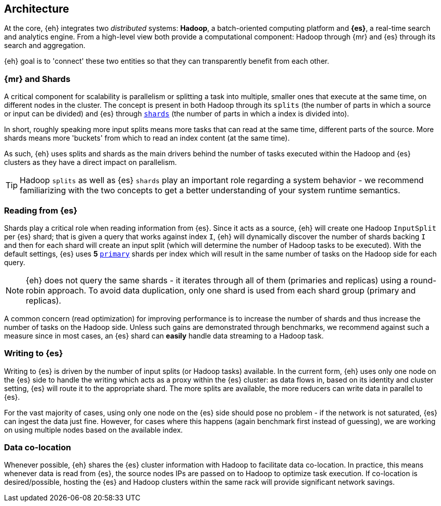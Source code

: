 [[architecture]]
== Architecture

At the core, {eh} integrates two _distributed_ systems: *Hadoop*, a batch-oriented computing platform and *{es}*, a real-time search and analytics engine. From a high-level view both provide a computational component: Hadoop through {mr} and {es} through its search and aggregation.

{eh} goal is to 'connect' these two entities so that they can transparently benefit from each other.

=== {mr} and Shards

A critical component for scalability is parallelism or splitting a task into multiple, smaller ones that execute at the same time, on different nodes in the cluster. The concept is present in both Hadoop through its `splits` (the number of parts in which a source or input can be divided) and {es} through http://www.elasticsearch.org/guide/reference/glossary/#shard[`shards`] (the number of parts in which a index is divided into).

In short, roughly speaking more input splits means more tasks that can read at the same time, different parts of the source. More shards means more 'buckets' from which to read an index content (at the same time).

As such, {eh} uses splits and shards as the main drivers behind the number of tasks executed within the Hadoop and {es} clusters as they have a direct impact on parallelism.

TIP: Hadoop `splits` as well as {es} `shards` play an important role regarding a system behavior - we recommend familiarizing with the two concepts to get a better understanding of your system runtime semantics.

=== Reading from {es}

Shards play a critical role when reading information from {es}. Since it acts as a source, {eh} will create one Hadoop `InputSplit` per {es} shard; that is given a query that works against index `I`, {eh} will dynamically discover the number of shards backing `I` and then for each shard will create an input split (which will determine the number of Hadoop tasks to be executed).
With the default settings, {es} uses *5* http://www.elasticsearch.org/guide/reference/glossary/#primary_shard[`primary`] shards per index which will result in the same number of tasks on the Hadoop side for each query.

NOTE: {eh} does not query the same shards - it iterates through all of them (primaries and replicas) using a round-robin approach. To avoid data duplication, only one shard is used from each shard group (primary and replicas).

A common concern (read optimization) for improving performance is to increase the number of shards and thus increase the number of tasks on the Hadoop side. Unless such gains are demonstrated through benchmarks, we recommend against such a measure since in most cases, an {es} shard can *easily* handle data streaming to a Hadoop task.

=== Writing to {es}

Writing to {es} is driven by the number of input splits (or Hadoop tasks) available. In the current form, {eh} uses only one node on the {es} side to handle the writing which acts as a proxy within the {es} cluster: as data flows in, based on its identity and cluster setting, {es} will route it to the appropriate shard.
The more splits are available, the more reducers can write data in parallel to {es}.

For the vast majority of cases, using only one node on the {es} side should pose no problem - if the network is not saturated, {es} can ingest the data just fine. However, for cases where this happens (again benchmark first instead of guessing), we are working on using multiple nodes based on the available index.

=== Data co-location

Whenever possible, {eh} shares the {es} cluster information with Hadoop to facilitate data co-location. In practice, this means whenever data is read from {es}, the source nodes IPs are passed on to Hadoop to optimize task execution. If co-location is desired/possible, hosting the {es} and Hadoop clusters within the same rack will provide significant network savings.